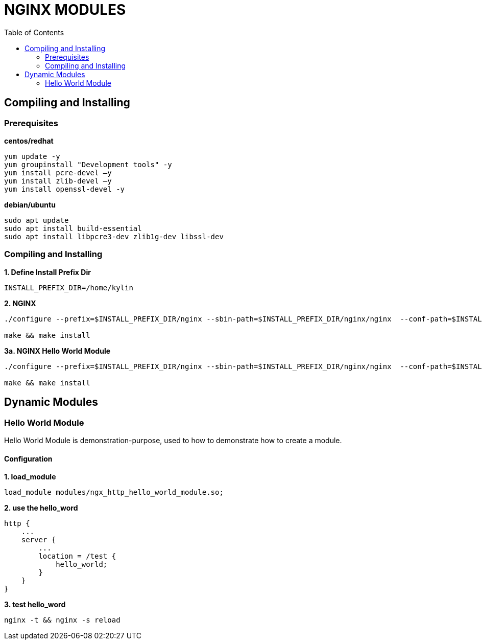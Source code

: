 = NGINX MODULES
:toc: manual

== Compiling and Installing

=== Prerequisites

[source, bash]
.*centos/redhat*
----
yum update -y
yum groupinstall "Development tools" -y
yum install pcre-devel –y
yum install zlib-devel –y
yum install openssl-devel -y
----

[source, bash]
.*debian/ubuntu*
----
sudo apt update
sudo apt install build-essential
sudo apt install libpcre3-dev zlib1g-dev libssl-dev
----

=== Compiling and Installing

[source, bash]
.*1. Define Install Prefix Dir*
----
INSTALL_PREFIX_DIR=/home/kylin
----

[source, bash]
.*2. NGINX*
----
./configure --prefix=$INSTALL_PREFIX_DIR/nginx --sbin-path=$INSTALL_PREFIX_DIR/nginx/nginx  --conf-path=$INSTALL_PREFIX_DIR/nginx/nginx.conf --pid-path=$INSTALL_PREFIX_DIR/nginx/nginx.pid --modules-path=$INSTALL_PREFIX_DIR/nginx/modules --error-log-path=$INSTALL_PREFIX_DIR/nginx/log/error.log --http-log-path=$INSTALL_PREFIX_DIR/nginx/log/access.log --with-http_ssl_module --with-stream

make && make install
----

[source, bash]
.*3a. NGINX Hello World Module*
----
./configure --prefix=$INSTALL_PREFIX_DIR/nginx --sbin-path=$INSTALL_PREFIX_DIR/nginx/nginx  --conf-path=$INSTALL_PREFIX_DIR/nginx/nginx.conf --pid-path=$INSTALL_PREFIX_DIR/nginx/nginx.pid --modules-path=$INSTALL_PREFIX_DIR/nginx/modules --error-log-path=$INSTALL_PREFIX_DIR/nginx/log/error.log --http-log-path=$INSTALL_PREFIX_DIR/nginx/log/access.log --with-http_ssl_module --with-stream --with-compat --add-dynamic-module=../nginx-modules/nginx-hello-world-module

make && make install
----

== Dynamic Modules

=== Hello World Module

Hello World Module is demonstration-purpose, used to how to demonstrate how to create a module. 

==== Configuration

[source, bash]
.*1. load_module*
----
load_module modules/ngx_http_hello_world_module.so;
----

[source, bash]
.*2. use the hello_word*
----
http {
    ...
    server {
        ...
        location = /test {
            hello_world;
        }
    }
}
----

[source, bash]
.*3. test hello_word*
----
nginx -t && nginx -s reload
----
